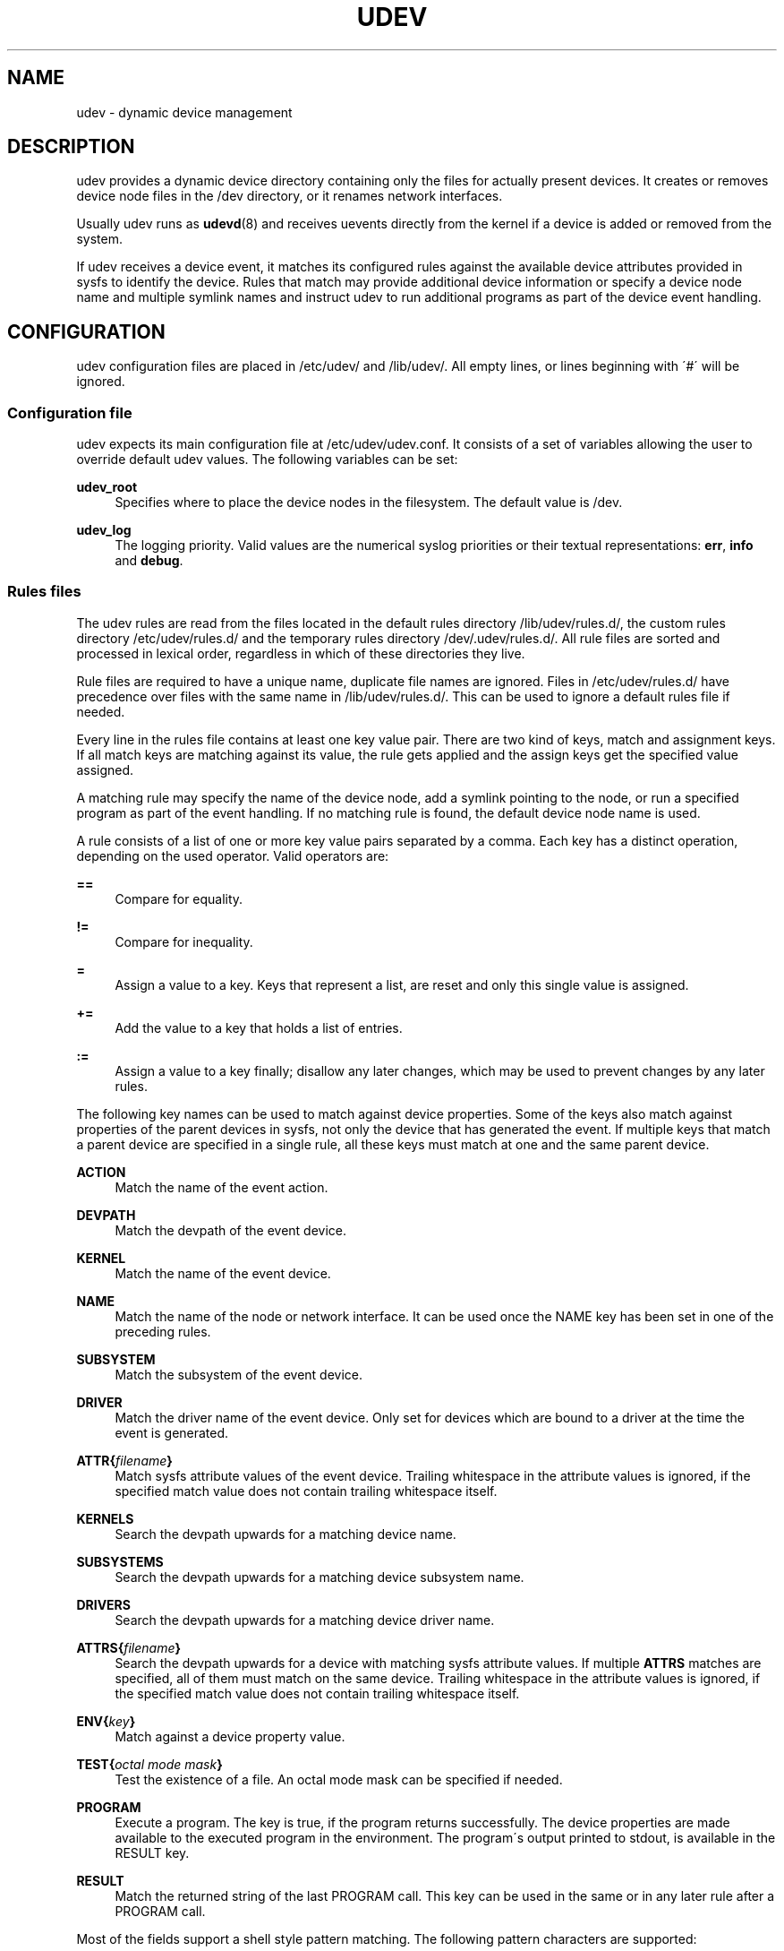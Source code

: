 '\" t
.\"     Title: udev
.\"    Author: [see the "AUTHOR" section]
.\" Generator: DocBook XSL Stylesheets v1.74.3 <http://docbook.sf.net/>
.\"      Date: August 2005
.\"    Manual: udev
.\"    Source: udev
.\"  Language: English
.\"
.TH "UDEV" "7" "August 2005" "udev" "udev"
.\" -----------------------------------------------------------------
.\" * set default formatting
.\" -----------------------------------------------------------------
.\" disable hyphenation
.nh
.\" disable justification (adjust text to left margin only)
.ad l
.\" -----------------------------------------------------------------
.\" * MAIN CONTENT STARTS HERE *
.\" -----------------------------------------------------------------
.SH "NAME"
udev \- dynamic device management
.SH "DESCRIPTION"
.PP
udev provides a dynamic device directory containing only the files for actually present devices\&. It creates or removes device node files in the
/dev
directory, or it renames network interfaces\&.
.PP
Usually udev runs as
\fBudevd\fR(8)
and receives uevents directly from the kernel if a device is added or removed from the system\&.
.PP
If udev receives a device event, it matches its configured rules against the available device attributes provided in sysfs to identify the device\&. Rules that match may provide additional device information or specify a device node name and multiple symlink names and instruct udev to run additional programs as part of the device event handling\&.
.SH "CONFIGURATION"
.PP
udev configuration files are placed in
/etc/udev/
and
/lib/udev/\&. All empty lines, or lines beginning with \'#\' will be ignored\&.
.SS "Configuration file"
.PP
udev expects its main configuration file at
/etc/udev/udev\&.conf\&. It consists of a set of variables allowing the user to override default udev values\&. The following variables can be set:
.PP
\fBudev_root\fR
.RS 4
Specifies where to place the device nodes in the filesystem\&. The default value is
/dev\&.
.RE
.PP
\fBudev_log\fR
.RS 4
The logging priority\&. Valid values are the numerical syslog priorities or their textual representations:
\fBerr\fR,
\fBinfo\fR
and
\fBdebug\fR\&.
.RE
.SS "Rules files"
.PP
The udev rules are read from the files located in the default rules directory
/lib/udev/rules\&.d/, the custom rules directory
/etc/udev/rules\&.d/
and the temporary rules directory
/dev/\&.udev/rules\&.d/\&. All rule files are sorted and processed in lexical order, regardless in which of these directories they live\&.
.PP
Rule files are required to have a unique name, duplicate file names are ignored\&. Files in
/etc/udev/rules\&.d/
have precedence over files with the same name in
/lib/udev/rules\&.d/\&. This can be used to ignore a default rules file if needed\&.
.PP
Every line in the rules file contains at least one key value pair\&. There are two kind of keys, match and assignment keys\&. If all match keys are matching against its value, the rule gets applied and the assign keys get the specified value assigned\&.
.PP
A matching rule may specify the name of the device node, add a symlink pointing to the node, or run a specified program as part of the event handling\&. If no matching rule is found, the default device node name is used\&.
.PP
A rule consists of a list of one or more key value pairs separated by a comma\&. Each key has a distinct operation, depending on the used operator\&. Valid operators are:
.PP
\fB==\fR
.RS 4
Compare for equality\&.
.RE
.PP
\fB!=\fR
.RS 4
Compare for inequality\&.
.RE
.PP
\fB=\fR
.RS 4
Assign a value to a key\&. Keys that represent a list, are reset and only this single value is assigned\&.
.RE
.PP
\fB+=\fR
.RS 4
Add the value to a key that holds a list of entries\&.
.RE
.PP
\fB:=\fR
.RS 4
Assign a value to a key finally; disallow any later changes, which may be used to prevent changes by any later rules\&.
.RE
.PP
The following key names can be used to match against device properties\&. Some of the keys also match against properties of the parent devices in sysfs, not only the device that has generated the event\&. If multiple keys that match a parent device are specified in a single rule, all these keys must match at one and the same parent device\&.
.PP
\fBACTION\fR
.RS 4
Match the name of the event action\&.
.RE
.PP
\fBDEVPATH\fR
.RS 4
Match the devpath of the event device\&.
.RE
.PP
\fBKERNEL\fR
.RS 4
Match the name of the event device\&.
.RE
.PP
\fBNAME\fR
.RS 4
Match the name of the node or network interface\&. It can be used once the NAME key has been set in one of the preceding rules\&.
.RE
.PP
\fBSUBSYSTEM\fR
.RS 4
Match the subsystem of the event device\&.
.RE
.PP
\fBDRIVER\fR
.RS 4
Match the driver name of the event device\&. Only set for devices which are bound to a driver at the time the event is generated\&.
.RE
.PP
\fBATTR{\fR\fB\fIfilename\fR\fR\fB}\fR
.RS 4
Match sysfs attribute values of the event device\&. Trailing whitespace in the attribute values is ignored, if the specified match value does not contain trailing whitespace itself\&.
.RE
.PP
\fBKERNELS\fR
.RS 4
Search the devpath upwards for a matching device name\&.
.RE
.PP
\fBSUBSYSTEMS\fR
.RS 4
Search the devpath upwards for a matching device subsystem name\&.
.RE
.PP
\fBDRIVERS\fR
.RS 4
Search the devpath upwards for a matching device driver name\&.
.RE
.PP
\fBATTRS{\fR\fB\fIfilename\fR\fR\fB}\fR
.RS 4
Search the devpath upwards for a device with matching sysfs attribute values\&. If multiple
\fBATTRS\fR
matches are specified, all of them must match on the same device\&. Trailing whitespace in the attribute values is ignored, if the specified match value does not contain trailing whitespace itself\&.
.RE
.PP
\fBENV{\fR\fB\fIkey\fR\fR\fB}\fR
.RS 4
Match against a device property value\&.
.RE
.PP
\fBTEST{\fR\fB\fIoctal mode mask\fR\fR\fB}\fR
.RS 4
Test the existence of a file\&. An octal mode mask can be specified if needed\&.
.RE
.PP
\fBPROGRAM\fR
.RS 4
Execute a program\&. The key is true, if the program returns successfully\&. The device properties are made available to the executed program in the environment\&. The program\'s output printed to stdout, is available in the RESULT key\&.
.RE
.PP
\fBRESULT\fR
.RS 4
Match the returned string of the last PROGRAM call\&. This key can be used in the same or in any later rule after a PROGRAM call\&.
.RE
.PP
Most of the fields support a shell style pattern matching\&. The following pattern characters are supported:
.PP
\fB*\fR
.RS 4
Matches zero, or any number of characters\&.
.RE
.PP
\fB?\fR
.RS 4
Matches any single character\&.
.RE
.PP
\fB[]\fR
.RS 4
Matches any single character specified within the brackets\&. For example, the pattern string \'tty[SR]\' would match either \'ttyS\' or \'ttyR\'\&. Ranges are also supported within this match with the \'\-\' character\&. For example, to match on the range of all digits, the pattern [0\-9] would be used\&. If the first character following the \'[\' is a \'!\', any characters not enclosed are matched\&.
.RE
.PP
The following keys can get values assigned:
.PP
\fBNAME\fR
.RS 4
The name of the node to be created, or the name the network interface should be renamed to\&.
.RE
.PP
\fBSYMLINK\fR
.RS 4
The name of a symlink targeting the node\&. Every matching rule can add this value to the list of symlinks to be created along with the device node\&. Multiple symlinks may be specified by separating the names by the space character\&.
.RE
.PP
\fBOWNER, GROUP, MODE\fR
.RS 4
The permissions for the device node\&. Every specified value overwrites the compiled\-in default value\&.
.RE
.PP
\fBATTR{\fR\fB\fIkey\fR\fR\fB}\fR
.RS 4
The value that should be written to a sysfs attribute of the event device\&.
.RE
.PP
\fBENV{\fR\fB\fIkey\fR\fR\fB}\fR
.RS 4
Set a device property value\&.
.RE
.PP
\fBRUN\fR
.RS 4
Add a program to the list of programs to be executed for a specific device\&. This can only be used for very short running tasks\&. Running an event process for a long period of time may block all further events for this or a dependent device\&. Long running tasks need to be immediately detached from the event process itself\&.
.sp
If the specified string starts with
\fBsocket:\fR\fB\fIpath\fR\fR, all current event values will be passed to the specified socket, as a message in the same format the kernel sends an uevent\&. If the first character of the specified path is an @ character, an abstract namespace socket is used, instead of an existing socket file\&.
.RE
.PP
\fBLABEL\fR
.RS 4
Named label where a GOTO can jump to\&.
.RE
.PP
\fBGOTO\fR
.RS 4
Jumps to the next LABEL with a matching name
.RE
.PP
\fBIMPORT{\fR\fB\fItype\fR\fR\fB}\fR
.RS 4
Import a set of variables as device properties, depending on
\fItype\fR:
.PP
\fBprogram\fR
.RS 4
Execute an external program specified as the assigned value and import its output, which must be in environment key format\&.
.RE
.PP
\fBfile\fR
.RS 4
Import a text file specified as the assigned value, which must be in environment key format\&.
.RE
.PP
\fBparent\fR
.RS 4
Import the stored keys from the parent device by reading the database entry of the parent device\&. The value assigned to
\fBIMPORT{parent}\fR
is used as a filter of key names to import (with the same shell\-style pattern matching used for comparisons)\&.
.RE
.sp
If no option is given, udev will choose between
\fBprogram\fR
and
\fBfile\fR
based on the executable bit of the file permissions\&.
.RE
.PP
\fBWAIT_FOR\fR
.RS 4
Wait for a file to become available\&.
.RE
.PP
\fBOPTIONS\fR
.RS 4
Rule and device options:
.PP
\fBlast_rule\fR
.RS 4
Stops further rules application\&. No later rules will have any effect\&.
.RE
.PP
\fBignore_device\fR
.RS 4
Ignore this event completely\&.
.RE
.PP
\fBignore_remove\fR
.RS 4
Do not remove the device node when the device goes away\&. This may be useful as a workaround for broken device drivers\&.
.RE
.PP
\fBlink_priority=\fR\fB\fIvalue\fR\fR
.RS 4
Specify the priority of the created symlinks\&. Devices with higher priorities overwrite existing symlinks of other devices\&. The default is 0\&.
.RE
.PP
\fBall_partitions\fR
.RS 4
Create the device nodes for all available partitions of a block device\&. This may be useful for removable media devices where media changes are not detected\&.
.RE
.PP
\fBevent_timeout=\fR
.RS 4
Number of seconds an event will wait for operations to finish, before it will terminate itself\&.
.RE
.PP
\fBstring_escape=\fR\fB\fInone|replace\fR\fR
.RS 4
Usually control and other possibly unsafe characters are replaced in strings used for device naming\&. The mode of replacement can be specified with this option\&.
.RE
.PP
\fBwatch\fR
.RS 4
Watch the device node with inotify, when closed after being opened for writing, a change uevent will be synthesised\&.
.RE
.RE
.PP
The
\fBNAME\fR,
\fBSYMLINK\fR,
\fBPROGRAM\fR,
\fBOWNER\fR,
\fBGROUP\fR,
\fBMODE\fR
and
\fBRUN\fR
fields support simple printf\-like string substitutions\&. The
\fBRUN\fR
format chars gets applied after all rules have been processed, right before the program is executed\&. It allows the use of device properties set by earlier matching rules\&. For all other fields, substitutions are applied while the individual rule is being processed\&. The available substitutions are:
.PP
\fB$kernel\fR, \fB%k\fR
.RS 4
The kernel name for this device\&.
.RE
.PP
\fB$number\fR, \fB%n\fR
.RS 4
The kernel number for this device\&. For example, \'sda3\' has kernel number of \'3\'
.RE
.PP
\fB$devpath\fR, \fB%p\fR
.RS 4
The devpath of the device\&.
.RE
.PP
\fB$id\fR, \fB%b\fR
.RS 4
The name of the device matched while searching the devpath upwards for
\fBSUBSYSTEMS\fR,
\fBKERNELS\fR,
\fBDRIVERS\fR
and
\fBATTRS\fR\&.
.RE
.PP
\fB$driver\fR
.RS 4
The driver name of the device matched while searching the devpath upwards for
\fBSUBSYSTEMS\fR,
\fBKERNELS\fR,
\fBDRIVERS\fR
and
\fBATTRS\fR\&.
.RE
.PP
\fB$attr{\fR\fB\fIfile\fR\fR\fB}\fR, \fB%s{\fR\fB\fIfile\fR\fR\fB}\fR
.RS 4
The value of a sysfs attribute found at the device, where all keys of the rule have matched\&. If the matching device does not have such an attribute, follow the chain of parent devices and use the value of the first attribute that matches\&. If the attribute is a symlink, the last element of the symlink target is returned as the value\&.
.RE
.PP
\fB$env{\fR\fB\fIkey\fR\fR\fB}\fR, \fB%E{\fR\fB\fIkey\fR\fR\fB}\fR
.RS 4
A device property value\&.
.RE
.PP
\fB$major\fR, \fB%M\fR
.RS 4
The kernel major number for the device\&.
.RE
.PP
\fB$minor\fR, \fB%m\fR
.RS 4
The kernel minor number for the device\&.
.RE
.PP
\fB$result\fR, \fB%c\fR
.RS 4
The string returned by the external program requested with PROGRAM\&. A single part of the string, separated by a space character may be selected by specifying the part number as an attribute:
\fB%c{N}\fR\&. If the number is followed by the \'+\' char this part plus all remaining parts of the result string are substituted:
\fB%c{N+}\fR
.RE
.PP
\fB$parent\fR, \fB%P\fR
.RS 4
The node name of the parent device\&.
.RE
.PP
\fB$name\fR
.RS 4
The current name of the device node\&. If not changed by a rule, it is the name of the kernel device\&.
.RE
.PP
\fB$links\fR
.RS 4
The current list of symlinks, separated by a space character\&. The value is only set if an earlier rule assigned a value, or during a remove events\&.
.RE
.PP
\fB$root\fR, \fB%r\fR
.RS 4
The udev_root value\&.
.RE
.PP
\fB$sys\fR, \fB%S\fR
.RS 4
The sysfs mount point\&.
.RE
.PP
\fB$tempnode\fR, \fB%N\fR
.RS 4
The name of a created temporary device node to provide access to the device from a external program before the real node is created\&.
.RE
.PP
\fB%%\fR
.RS 4
The \'%\' character itself\&.
.RE
.PP
\fB$$\fR
.RS 4
The \'$\' character itself\&.
.RE
.PP
The count of characters to be substituted may be limited by specifying the format length value\&. For example, \'%3s{file}\' will only insert the first three characters of the sysfs attribute
.SH "AUTHOR"
.PP
Written by Greg Kroah\-Hartman
greg@kroah\&.com
and Kay Sievers
kay\&.sievers@vrfy\&.org\&. With much help from Dan Stekloff and many others\&.
.SH "SEE ALSO"
.PP
\fBudevd\fR(8),
\fBudevadm\fR(8)
